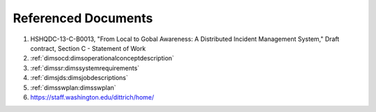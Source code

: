 .. _referenceddocs:

Referenced Documents
====================

#. HSHQDC-13-C-B0013, "From Local to Gobal Awareness: A Distributed Incident Management System," Draft contract, Section C - Statement of Work

#. :ref:`dimsocd:dimsoperationalconceptdescription`

#. :ref:`dimssr:dimssystemrequirements`

#. :ref:`dimsjds:dimsjobdescriptions`

#. :ref:`dimsswplan:dimsswplan`

#. https://staff.washington.edu/dittrich/home/

..
